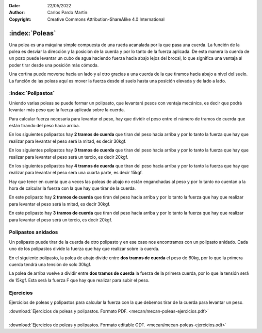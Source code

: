 ﻿:Date: 22/05/2022
:Author: Carlos Pardo Martín
:Copyright: Creative Commons Attribution-ShareAlike 4.0 International


.. _mecan-poleas:

:index:`Poleas`
===============
Una polea es una máquina simple compuesta de una rueda acanalada por
la que pasa una cuerda.
La función de la polea es desviar la dirección y la posición
de la cuerda y por lo tanto de la fuerza aplicada.
De esta manera la cuerda de un pozo puede levantar un cubo de agua
haciendo fuerza hacia abajo lejos del brocal, lo que significa una
ventaja al poder tirar desde una posición más cómoda.

.. image:: mecan/_images/mecan-poleas-01.png
   :align: center
   :height: 284px


.. image:: mecan/_images/mecan-poleas-02.png
   :align: center
   :height: 300px

Una cortina puede moverse hacia un lado y al otro gracias a una
cuerda de la que tiramos hacia abajo a nivel del suelo.
La función de las poleas aquí es mover la fuerza desde el suelo
hasta una posición elevada y de lado a lado.

.. image:: mecan/_images/mecan-poleas-09.png
   :align: center
   :height: 284px


:index:`Polipastos`
-------------------
Uniendo varias poleas se puede formar un polipasto, que levantará pesos
con ventaja mecánica, es decir que podrá levantar más peso que la fuerza
aplicada sobre la cuerda.

Para calcular fuerza necesaria para levantar el peso, hay que dividir
el peso entre el número de tramos de cuerda que están tirando del peso 
hacia arriba.

En los siguientes polipastos hay **2 tramos de cuerda** que tiran del 
peso hacia arriba y por lo tanto la fuerza que hay que realizar para 
levantar el peso será la mitad, es decir 30kgf.

.. image:: mecan/_images/mecan-poleas-03.png
   :align: center
   :height: 284px

.. image:: mecan/_images/mecan-poleas-04.png
   :align: center
   :height: 284px

En los siguientes polipastos hay **3 tramos de cuerda** que tiran del 
peso hacia arriba y por lo tanto la fuerza que hay que realizar para 
levantar el peso será un tercio, es decir 20kgf.

.. image:: mecan/_images/mecan-poleas-05.png
   :align: center
   :height: 284px

.. image:: mecan/_images/mecan-poleas-07.png
   :align: center
   :height: 284px

En los siguientes polipastos hay **4 tramos de cuerda** que tiran del
peso hacia arriba y por lo tanto la fuerza que hay que realizar para
levantar el peso será una cuarta parte, es decir 15kgf.

.. image:: mecan/_images/mecan-poleas-06.png
   :align: center
   :height: 284px

.. image:: mecan/_images/mecan-poleas-08.png
   :align: center
   :height: 284px

Hay que tener en cuenta que a veces las poleas de abajo no están
enganchadas al peso y por lo tanto no cuentan a la hora de calcular
la fuerza con la que hay que tirar de la cuerda.

En este polipasto hay **2 tramos de cuerda** que tiran del peso hacia
arriba y por lo tanto la fuerza que hay que realizar para levantar
el peso será la mitad, es decir 30kgf.

.. image:: mecan/_images/mecan-poleas-10.png
   :align: center
   :height: 284px

En este polipasto hay **3 tramos de cuerda** que tiran del peso hacia
arriba y por lo tanto la fuerza que hay que realizar para levantar
el peso será un tercio, es decir 20kgf.

.. image:: mecan/_images/mecan-poleas-11.png
   :align: center
   :height: 284px


Polipastos anidados
-------------------
Un polipasto puede tirar de la cuerda de otro polipasto y en ese
caso nos encontramos con un polipasto anidado.
Cada uno de los polipastos divide la fuerza que hay que realizar
sobre la cuerda.

En el siguiente polipasto, la polea de abajo divide entre **dos
tramos de cuerda** el peso de 60kg, por lo que la primera cuerda
tendrá una tensión de solo 30kgf.

La polea de arriba vuelve a dividir entre **dos tramos de cuerda** la
fuerza de la primera cuerda, por lo que la tensión será de 15kgf.
Esta será la fuerza F que hay que realizar para subir el peso.

.. image:: mecan/_images/mecan-poleas-12.png
   :align: center
   :height: 331px


Ejercicios
----------
Ejercicios de poleas y polipastos para calcular la fuerza 
con la que debemos tirar de la cuerda para levantar un peso.

| :download:`Ejercicios de poleas y polipastos.
  Formato PDF. <mecan/mecan-poleas-ejercicios.pdf>`
|
| :download:`Ejercicios de poleas y polipastos.
  Formato editable ODT. <mecan/mecan-poleas-ejercicios.odt>`